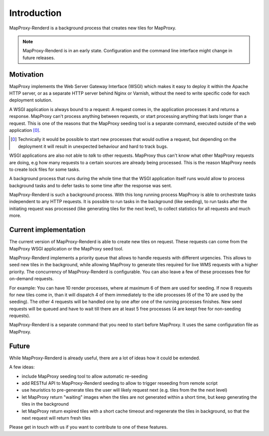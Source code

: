 Introduction
============

MapProxy-Renderd is a background process that creates new tiles for MapProxy.


.. note:: MapProxy-Renderd is in an early state. Configuration and the command line interface might change in future releases.


Motivation
----------

MapProxy implements the Web Server Gateway Interface (WSGI) which makes it easy to deploy it within the Apache HTTP server, or as a separate HTTP server behind Nginx or Varnish, without the need to write specific code for each deployment solution.

A WSGI application is always bound to a request: A request comes in, the application processes it and returns a response. MapProxy can't process anything between requests, or start processing anything that lasts longer than a request. This is one of the reasons that the MapProxy seeding tool is a separate command, executed outside of the web application [0]_.

.. [0] Technically it would be possible to start new processes that would outlive a request, but depending on the deployment it will result in unexpected behaviour and hard to track bugs.

WSGI applications are also not able to *talk* to other requests. MapProxy thus can't know what other MapProxy requests are doing, e.g how many requests to a certain sources are already being processed. This is the reason MapProxy needs to create lock files for some tasks.

A background process that runs during the whole time that the WSGI application itself runs would allow to process background tasks and to defer tasks to some time after the response was sent.

MapProxy-Renderd is such a background process. With this long running process MapProxy is able to orchestrate tasks independent to any HTTP requests.
It is possible to run tasks in the background (like seeding), to run tasks after the initiating request was processed (like generating tiles for the next level), to collect statistics for all requests and much more.


Current implementation
----------------------

The current version of MapProxy-Renderd is able to create new tiles on request. These requests can come from the MapProxy WSGI application or the MapProxy seed tool.

MapProxy-Renderd implements a priority queue that allows to handle requests with different urgencies. This allows to seed new tiles in the background, while allowing MapProxy to generate tiles required for live WMS requests with a higher priority. The concurrency of MapProxy-Renderd is configurable. You can also leave a few of these processes free for on-demand requests.

For example: You can have 10 render processes, where at maximum 6 of them are used for seeding. If now 8 requests for new tiles come in, than it will dispatch 4 of them immediately to the idle processes (6 of the 10 are used by the seeding). The other 4 requests will be handled one by one after one of the running processes finishes. New seed requests will be queued and have to wait till there are at least 5 free processes (4 are keept free for non-seeding requests).

MapProxy-Renderd is a separate command that you need to start before MapProxy. It uses the same configuration file as MapProxy.


Future
------

While MapProxy-Renderd is already useful, there are a lot of ideas how it could be extended.

A few ideas:

- include MapProxy seeding tool to allow automatic re-seeding
- add RESTful API to MapProxy-Renderd seeding to allow to trigger reseeding from remote script
- use heuristics to pre-generate tiles the user will likely request next (e.g. tiles from the the next level)
- let MapProxy return "waiting" images when the tiles are not generated within a short time, but keep generating the tiles in the background
- let MapProxy return expired tiles with a short cache timeout and regenerate the tiles in background, so that the next request will return fresh tiles

Please get in touch with us if you want to contribute to one of these features.
